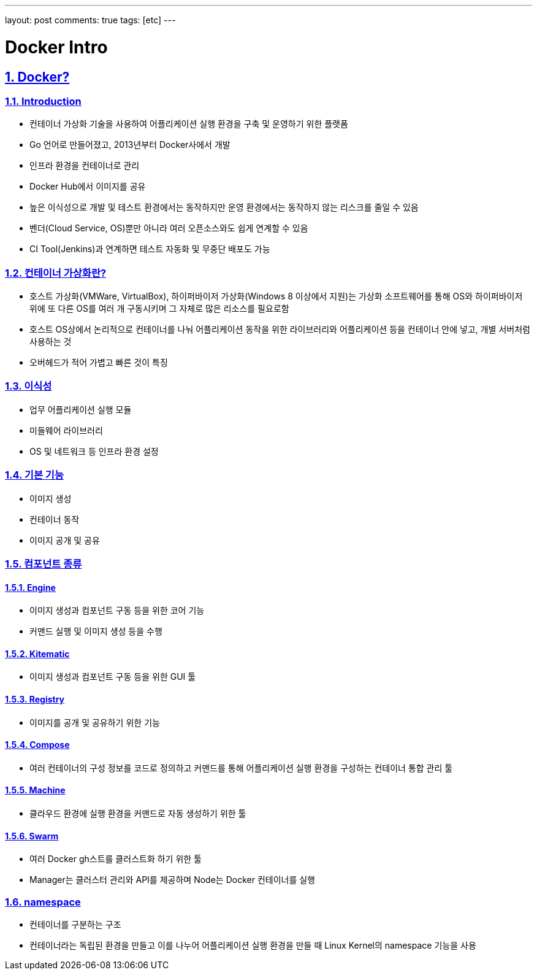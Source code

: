 ---
layout: post
comments: true
tags: [etc]
---

= Docker Intro

:doctype: book
:icons: font
:source-highlighter: coderay
:toc: top
:toclevels: 3
:sectlinks:
:numbered:

== Docker?


=== Introduction

* 컨테이너 가상화 기술을 사용하여 어플리케이션 실행 환경을 구축 및 운영하기 위한 플랫폼
* Go 언어로 만들어졌고, 2013년부터 Docker사에서 개발
* 인프라 환경을 컨테이너로 관리
* Docker Hub에서 이미지를 공유
* 높은 이식성으로 개발 및 테스트 환경에서는 동작하지만 운영 환경에서는 동작하지 않는 리스크를 줄일 수 있음
* 벤더(Cloud Service, OS)뿐만 아니라 여러 오픈소스와도 쉽게 연계할 수 있음
* CI Tool(Jenkins)과 연계하면 테스트 자동화 및 무중단 배포도 가능


=== 컨테이너 가상화란?

* 호스트 가상화(VMWare, VirtualBox), 하이퍼바이저 가상화(Windows 8 이상에서 지원)는 가상화 소프트웨어를 통해 OS와 하이퍼바이저 위에 또 다른 OS를 여러 개 구동시키며 그 자체로 많은 리소스를 필요로함
* 호스트 OS상에서 논리적으로 컨테이너를 나눠 어플리케이션 동작을 위한 라이브러리와 어플리케이션 등을 컨테이너 안에 넣고, 개별 서버처럼 사용하는 것
* 오버헤드가 적어 가볍고 빠른 것이 특징


=== 이식성

* 업무 어플리케이션 실행 모듈
* 미들웨어 라이브러리
* OS 및 네트워크 등 인프라 환경 설정


=== 기본 기능

* 이미지 생성
* 컨테이너 동작
* 이미지 공개 및 공유


=== 컴포넌트 종류

==== Engine

* 이미지 생성과 컴포넌트 구동 등을 위한 코어 기능
* 커맨드 실행 및 이미지 생성 등을 수행

==== Kitematic

* 이미지 생성과 컴포넌트 구동 등을 위한 GUI 툴

==== Registry

* 이미지를 공개 및 공유하기 위한 기능

==== Compose

* 여러 컨테이너의 구성 정보를 코드로 정의하고 커맨드를 통해 어플리케이션 실행 환경을 구성하는 컨테이너 통합 관리 툴

==== Machine

* 클라우드 환경에 실행 환경을 커맨드로 자동 생성하기 위한 툴

==== Swarm

* 여러 Docker gh스트를 클러스트화 하기 위한 툴
* Manager는 클러스터 관리와 API를 제공하며 Node는 Docker 컨테이너를 실행


=== namespace

* 컨테이너를 구분하는 구조
* 컨테이너라는 독립된 환경을 만들고 이를 나누어 어플리케이션 실행 환경을 만들 때 Linux Kernel의 namespace 기능을 사용
